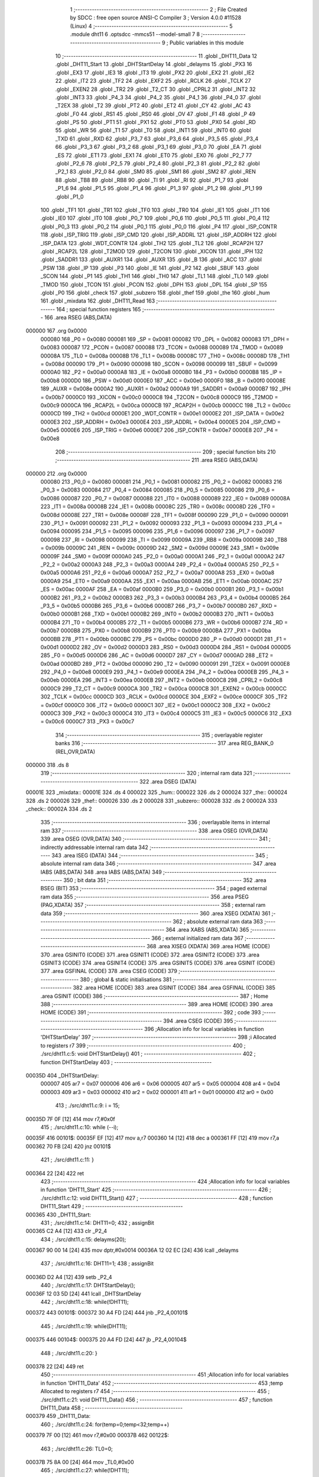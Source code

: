                                       1 ;--------------------------------------------------------
                                      2 ; File Created by SDCC : free open source ANSI-C Compiler
                                      3 ; Version 4.0.0 #11528 (Linux)
                                      4 ;--------------------------------------------------------
                                      5 	.module dht11
                                      6 	.optsdcc -mmcs51 --model-small
                                      7 	
                                      8 ;--------------------------------------------------------
                                      9 ; Public variables in this module
                                     10 ;--------------------------------------------------------
                                     11 	.globl _DHT11_Data
                                     12 	.globl _DHT11_Start
                                     13 	.globl _DHTStartDelay
                                     14 	.globl _delayms
                                     15 	.globl _PX3
                                     16 	.globl _EX3
                                     17 	.globl _IE3
                                     18 	.globl _IT3
                                     19 	.globl _PX2
                                     20 	.globl _EX2
                                     21 	.globl _IE2
                                     22 	.globl _IT2
                                     23 	.globl _TF2
                                     24 	.globl _EXF2
                                     25 	.globl _RCLK
                                     26 	.globl _TCLK
                                     27 	.globl _EXEN2
                                     28 	.globl _TR2
                                     29 	.globl _T2_CT
                                     30 	.globl _CPRL2
                                     31 	.globl _INT2
                                     32 	.globl _INT3
                                     33 	.globl _P4_3
                                     34 	.globl _P4_2
                                     35 	.globl _P4_1
                                     36 	.globl _P4_0
                                     37 	.globl _T2EX
                                     38 	.globl _T2
                                     39 	.globl _PT2
                                     40 	.globl _ET2
                                     41 	.globl _CY
                                     42 	.globl _AC
                                     43 	.globl _F0
                                     44 	.globl _RS1
                                     45 	.globl _RS0
                                     46 	.globl _OV
                                     47 	.globl _F1
                                     48 	.globl _P
                                     49 	.globl _PS
                                     50 	.globl _PT1
                                     51 	.globl _PX1
                                     52 	.globl _PT0
                                     53 	.globl _PX0
                                     54 	.globl _RD
                                     55 	.globl _WR
                                     56 	.globl _T1
                                     57 	.globl _T0
                                     58 	.globl _INT1
                                     59 	.globl _INT0
                                     60 	.globl _TXD
                                     61 	.globl _RXD
                                     62 	.globl _P3_7
                                     63 	.globl _P3_6
                                     64 	.globl _P3_5
                                     65 	.globl _P3_4
                                     66 	.globl _P3_3
                                     67 	.globl _P3_2
                                     68 	.globl _P3_1
                                     69 	.globl _P3_0
                                     70 	.globl _EA
                                     71 	.globl _ES
                                     72 	.globl _ET1
                                     73 	.globl _EX1
                                     74 	.globl _ET0
                                     75 	.globl _EX0
                                     76 	.globl _P2_7
                                     77 	.globl _P2_6
                                     78 	.globl _P2_5
                                     79 	.globl _P2_4
                                     80 	.globl _P2_3
                                     81 	.globl _P2_2
                                     82 	.globl _P2_1
                                     83 	.globl _P2_0
                                     84 	.globl _SM0
                                     85 	.globl _SM1
                                     86 	.globl _SM2
                                     87 	.globl _REN
                                     88 	.globl _TB8
                                     89 	.globl _RB8
                                     90 	.globl _TI
                                     91 	.globl _RI
                                     92 	.globl _P1_7
                                     93 	.globl _P1_6
                                     94 	.globl _P1_5
                                     95 	.globl _P1_4
                                     96 	.globl _P1_3
                                     97 	.globl _P1_2
                                     98 	.globl _P1_1
                                     99 	.globl _P1_0
                                    100 	.globl _TF1
                                    101 	.globl _TR1
                                    102 	.globl _TF0
                                    103 	.globl _TR0
                                    104 	.globl _IE1
                                    105 	.globl _IT1
                                    106 	.globl _IE0
                                    107 	.globl _IT0
                                    108 	.globl _P0_7
                                    109 	.globl _P0_6
                                    110 	.globl _P0_5
                                    111 	.globl _P0_4
                                    112 	.globl _P0_3
                                    113 	.globl _P0_2
                                    114 	.globl _P0_1
                                    115 	.globl _P0_0
                                    116 	.globl _P4
                                    117 	.globl _ISP_CONTR
                                    118 	.globl _ISP_TRIG
                                    119 	.globl _ISP_CMD
                                    120 	.globl _ISP_ADDRL
                                    121 	.globl _ISP_ADDRH
                                    122 	.globl _ISP_DATA
                                    123 	.globl _WDT_CONTR
                                    124 	.globl _TH2
                                    125 	.globl _TL2
                                    126 	.globl _RCAP2H
                                    127 	.globl _RCAP2L
                                    128 	.globl _T2MOD
                                    129 	.globl _T2CON
                                    130 	.globl _XICON
                                    131 	.globl _IPH
                                    132 	.globl _SADDR1
                                    133 	.globl _AUXR1
                                    134 	.globl _AUXR
                                    135 	.globl _B
                                    136 	.globl _ACC
                                    137 	.globl _PSW
                                    138 	.globl _IP
                                    139 	.globl _P3
                                    140 	.globl _IE
                                    141 	.globl _P2
                                    142 	.globl _SBUF
                                    143 	.globl _SCON
                                    144 	.globl _P1
                                    145 	.globl _TH1
                                    146 	.globl _TH0
                                    147 	.globl _TL1
                                    148 	.globl _TL0
                                    149 	.globl _TMOD
                                    150 	.globl _TCON
                                    151 	.globl _PCON
                                    152 	.globl _DPH
                                    153 	.globl _DPL
                                    154 	.globl _SP
                                    155 	.globl _P0
                                    156 	.globl _check
                                    157 	.globl _subzero
                                    158 	.globl _thef
                                    159 	.globl _the
                                    160 	.globl _hum
                                    161 	.globl _mixdata
                                    162 	.globl _DHT11_Read
                                    163 ;--------------------------------------------------------
                                    164 ; special function registers
                                    165 ;--------------------------------------------------------
                                    166 	.area RSEG    (ABS,DATA)
      000000                        167 	.org 0x0000
                           000080   168 _P0	=	0x0080
                           000081   169 _SP	=	0x0081
                           000082   170 _DPL	=	0x0082
                           000083   171 _DPH	=	0x0083
                           000087   172 _PCON	=	0x0087
                           000088   173 _TCON	=	0x0088
                           000089   174 _TMOD	=	0x0089
                           00008A   175 _TL0	=	0x008a
                           00008B   176 _TL1	=	0x008b
                           00008C   177 _TH0	=	0x008c
                           00008D   178 _TH1	=	0x008d
                           000090   179 _P1	=	0x0090
                           000098   180 _SCON	=	0x0098
                           000099   181 _SBUF	=	0x0099
                           0000A0   182 _P2	=	0x00a0
                           0000A8   183 _IE	=	0x00a8
                           0000B0   184 _P3	=	0x00b0
                           0000B8   185 _IP	=	0x00b8
                           0000D0   186 _PSW	=	0x00d0
                           0000E0   187 _ACC	=	0x00e0
                           0000F0   188 _B	=	0x00f0
                           00008E   189 _AUXR	=	0x008e
                           0000A2   190 _AUXR1	=	0x00a2
                           0000A9   191 _SADDR1	=	0x00a9
                           0000B7   192 _IPH	=	0x00b7
                           0000C0   193 _XICON	=	0x00c0
                           0000C8   194 _T2CON	=	0x00c8
                           0000C9   195 _T2MOD	=	0x00c9
                           0000CA   196 _RCAP2L	=	0x00ca
                           0000CB   197 _RCAP2H	=	0x00cb
                           0000CC   198 _TL2	=	0x00cc
                           0000CD   199 _TH2	=	0x00cd
                           0000E1   200 _WDT_CONTR	=	0x00e1
                           0000E2   201 _ISP_DATA	=	0x00e2
                           0000E3   202 _ISP_ADDRH	=	0x00e3
                           0000E4   203 _ISP_ADDRL	=	0x00e4
                           0000E5   204 _ISP_CMD	=	0x00e5
                           0000E6   205 _ISP_TRIG	=	0x00e6
                           0000E7   206 _ISP_CONTR	=	0x00e7
                           0000E8   207 _P4	=	0x00e8
                                    208 ;--------------------------------------------------------
                                    209 ; special function bits
                                    210 ;--------------------------------------------------------
                                    211 	.area RSEG    (ABS,DATA)
      000000                        212 	.org 0x0000
                           000080   213 _P0_0	=	0x0080
                           000081   214 _P0_1	=	0x0081
                           000082   215 _P0_2	=	0x0082
                           000083   216 _P0_3	=	0x0083
                           000084   217 _P0_4	=	0x0084
                           000085   218 _P0_5	=	0x0085
                           000086   219 _P0_6	=	0x0086
                           000087   220 _P0_7	=	0x0087
                           000088   221 _IT0	=	0x0088
                           000089   222 _IE0	=	0x0089
                           00008A   223 _IT1	=	0x008a
                           00008B   224 _IE1	=	0x008b
                           00008C   225 _TR0	=	0x008c
                           00008D   226 _TF0	=	0x008d
                           00008E   227 _TR1	=	0x008e
                           00008F   228 _TF1	=	0x008f
                           000090   229 _P1_0	=	0x0090
                           000091   230 _P1_1	=	0x0091
                           000092   231 _P1_2	=	0x0092
                           000093   232 _P1_3	=	0x0093
                           000094   233 _P1_4	=	0x0094
                           000095   234 _P1_5	=	0x0095
                           000096   235 _P1_6	=	0x0096
                           000097   236 _P1_7	=	0x0097
                           000098   237 _RI	=	0x0098
                           000099   238 _TI	=	0x0099
                           00009A   239 _RB8	=	0x009a
                           00009B   240 _TB8	=	0x009b
                           00009C   241 _REN	=	0x009c
                           00009D   242 _SM2	=	0x009d
                           00009E   243 _SM1	=	0x009e
                           00009F   244 _SM0	=	0x009f
                           0000A0   245 _P2_0	=	0x00a0
                           0000A1   246 _P2_1	=	0x00a1
                           0000A2   247 _P2_2	=	0x00a2
                           0000A3   248 _P2_3	=	0x00a3
                           0000A4   249 _P2_4	=	0x00a4
                           0000A5   250 _P2_5	=	0x00a5
                           0000A6   251 _P2_6	=	0x00a6
                           0000A7   252 _P2_7	=	0x00a7
                           0000A8   253 _EX0	=	0x00a8
                           0000A9   254 _ET0	=	0x00a9
                           0000AA   255 _EX1	=	0x00aa
                           0000AB   256 _ET1	=	0x00ab
                           0000AC   257 _ES	=	0x00ac
                           0000AF   258 _EA	=	0x00af
                           0000B0   259 _P3_0	=	0x00b0
                           0000B1   260 _P3_1	=	0x00b1
                           0000B2   261 _P3_2	=	0x00b2
                           0000B3   262 _P3_3	=	0x00b3
                           0000B4   263 _P3_4	=	0x00b4
                           0000B5   264 _P3_5	=	0x00b5
                           0000B6   265 _P3_6	=	0x00b6
                           0000B7   266 _P3_7	=	0x00b7
                           0000B0   267 _RXD	=	0x00b0
                           0000B1   268 _TXD	=	0x00b1
                           0000B2   269 _INT0	=	0x00b2
                           0000B3   270 _INT1	=	0x00b3
                           0000B4   271 _T0	=	0x00b4
                           0000B5   272 _T1	=	0x00b5
                           0000B6   273 _WR	=	0x00b6
                           0000B7   274 _RD	=	0x00b7
                           0000B8   275 _PX0	=	0x00b8
                           0000B9   276 _PT0	=	0x00b9
                           0000BA   277 _PX1	=	0x00ba
                           0000BB   278 _PT1	=	0x00bb
                           0000BC   279 _PS	=	0x00bc
                           0000D0   280 _P	=	0x00d0
                           0000D1   281 _F1	=	0x00d1
                           0000D2   282 _OV	=	0x00d2
                           0000D3   283 _RS0	=	0x00d3
                           0000D4   284 _RS1	=	0x00d4
                           0000D5   285 _F0	=	0x00d5
                           0000D6   286 _AC	=	0x00d6
                           0000D7   287 _CY	=	0x00d7
                           0000AD   288 _ET2	=	0x00ad
                           0000BD   289 _PT2	=	0x00bd
                           000090   290 _T2	=	0x0090
                           000091   291 _T2EX	=	0x0091
                           0000E8   292 _P4_0	=	0x00e8
                           0000E9   293 _P4_1	=	0x00e9
                           0000EA   294 _P4_2	=	0x00ea
                           0000EB   295 _P4_3	=	0x00eb
                           0000EA   296 _INT3	=	0x00ea
                           0000EB   297 _INT2	=	0x00eb
                           0000C8   298 _CPRL2	=	0x00c8
                           0000C9   299 _T2_CT	=	0x00c9
                           0000CA   300 _TR2	=	0x00ca
                           0000CB   301 _EXEN2	=	0x00cb
                           0000CC   302 _TCLK	=	0x00cc
                           0000CD   303 _RCLK	=	0x00cd
                           0000CE   304 _EXF2	=	0x00ce
                           0000CF   305 _TF2	=	0x00cf
                           0000C0   306 _IT2	=	0x00c0
                           0000C1   307 _IE2	=	0x00c1
                           0000C2   308 _EX2	=	0x00c2
                           0000C3   309 _PX2	=	0x00c3
                           0000C4   310 _IT3	=	0x00c4
                           0000C5   311 _IE3	=	0x00c5
                           0000C6   312 _EX3	=	0x00c6
                           0000C7   313 _PX3	=	0x00c7
                                    314 ;--------------------------------------------------------
                                    315 ; overlayable register banks
                                    316 ;--------------------------------------------------------
                                    317 	.area REG_BANK_0	(REL,OVR,DATA)
      000000                        318 	.ds 8
                                    319 ;--------------------------------------------------------
                                    320 ; internal ram data
                                    321 ;--------------------------------------------------------
                                    322 	.area DSEG    (DATA)
      00001E                        323 _mixdata::
      00001E                        324 	.ds 4
      000022                        325 _hum::
      000022                        326 	.ds 2
      000024                        327 _the::
      000024                        328 	.ds 2
      000026                        329 _thef::
      000026                        330 	.ds 2
      000028                        331 _subzero::
      000028                        332 	.ds 2
      00002A                        333 _check::
      00002A                        334 	.ds 2
                                    335 ;--------------------------------------------------------
                                    336 ; overlayable items in internal ram 
                                    337 ;--------------------------------------------------------
                                    338 	.area	OSEG    (OVR,DATA)
                                    339 	.area	OSEG    (OVR,DATA)
                                    340 ;--------------------------------------------------------
                                    341 ; indirectly addressable internal ram data
                                    342 ;--------------------------------------------------------
                                    343 	.area ISEG    (DATA)
                                    344 ;--------------------------------------------------------
                                    345 ; absolute internal ram data
                                    346 ;--------------------------------------------------------
                                    347 	.area IABS    (ABS,DATA)
                                    348 	.area IABS    (ABS,DATA)
                                    349 ;--------------------------------------------------------
                                    350 ; bit data
                                    351 ;--------------------------------------------------------
                                    352 	.area BSEG    (BIT)
                                    353 ;--------------------------------------------------------
                                    354 ; paged external ram data
                                    355 ;--------------------------------------------------------
                                    356 	.area PSEG    (PAG,XDATA)
                                    357 ;--------------------------------------------------------
                                    358 ; external ram data
                                    359 ;--------------------------------------------------------
                                    360 	.area XSEG    (XDATA)
                                    361 ;--------------------------------------------------------
                                    362 ; absolute external ram data
                                    363 ;--------------------------------------------------------
                                    364 	.area XABS    (ABS,XDATA)
                                    365 ;--------------------------------------------------------
                                    366 ; external initialized ram data
                                    367 ;--------------------------------------------------------
                                    368 	.area XISEG   (XDATA)
                                    369 	.area HOME    (CODE)
                                    370 	.area GSINIT0 (CODE)
                                    371 	.area GSINIT1 (CODE)
                                    372 	.area GSINIT2 (CODE)
                                    373 	.area GSINIT3 (CODE)
                                    374 	.area GSINIT4 (CODE)
                                    375 	.area GSINIT5 (CODE)
                                    376 	.area GSINIT  (CODE)
                                    377 	.area GSFINAL (CODE)
                                    378 	.area CSEG    (CODE)
                                    379 ;--------------------------------------------------------
                                    380 ; global & static initialisations
                                    381 ;--------------------------------------------------------
                                    382 	.area HOME    (CODE)
                                    383 	.area GSINIT  (CODE)
                                    384 	.area GSFINAL (CODE)
                                    385 	.area GSINIT  (CODE)
                                    386 ;--------------------------------------------------------
                                    387 ; Home
                                    388 ;--------------------------------------------------------
                                    389 	.area HOME    (CODE)
                                    390 	.area HOME    (CODE)
                                    391 ;--------------------------------------------------------
                                    392 ; code
                                    393 ;--------------------------------------------------------
                                    394 	.area CSEG    (CODE)
                                    395 ;------------------------------------------------------------
                                    396 ;Allocation info for local variables in function 'DHTStartDelay'
                                    397 ;------------------------------------------------------------
                                    398 ;i                         Allocated to registers r7 
                                    399 ;------------------------------------------------------------
                                    400 ;	./src/dht11.c:5: void DHTStartDelay()
                                    401 ;	-----------------------------------------
                                    402 ;	 function DHTStartDelay
                                    403 ;	-----------------------------------------
      00035D                        404 _DHTStartDelay:
                           000007   405 	ar7 = 0x07
                           000006   406 	ar6 = 0x06
                           000005   407 	ar5 = 0x05
                           000004   408 	ar4 = 0x04
                           000003   409 	ar3 = 0x03
                           000002   410 	ar2 = 0x02
                           000001   411 	ar1 = 0x01
                           000000   412 	ar0 = 0x00
                                    413 ;	./src/dht11.c:9: i = 15;
      00035D 7F 0F            [12]  414 	mov	r7,#0x0f
                                    415 ;	./src/dht11.c:10: while (--i);
      00035F                        416 00101$:
      00035F EF               [12]  417 	mov	a,r7
      000360 14               [12]  418 	dec	a
      000361 FF               [12]  419 	mov	r7,a
      000362 70 FB            [24]  420 	jnz	00101$
                                    421 ;	./src/dht11.c:11: }
      000364 22               [24]  422 	ret
                                    423 ;------------------------------------------------------------
                                    424 ;Allocation info for local variables in function 'DHT11_Start'
                                    425 ;------------------------------------------------------------
                                    426 ;	./src/dht11.c:12: void DHT11_Start()
                                    427 ;	-----------------------------------------
                                    428 ;	 function DHT11_Start
                                    429 ;	-----------------------------------------
      000365                        430 _DHT11_Start:
                                    431 ;	./src/dht11.c:14: DHT11=0;
                                    432 ;	assignBit
      000365 C2 A4            [12]  433 	clr	_P2_4
                                    434 ;	./src/dht11.c:15: delayms(20);
      000367 90 00 14         [24]  435 	mov	dptr,#0x0014
      00036A 12 02 EC         [24]  436 	lcall	_delayms
                                    437 ;	./src/dht11.c:16: DHT11=1;
                                    438 ;	assignBit
      00036D D2 A4            [12]  439 	setb	_P2_4
                                    440 ;	./src/dht11.c:17: DHTStartDelay();
      00036F 12 03 5D         [24]  441 	lcall	_DHTStartDelay
                                    442 ;	./src/dht11.c:18: while(!DHT11);
      000372                        443 00101$:
      000372 30 A4 FD         [24]  444 	jnb	_P2_4,00101$
                                    445 ;	./src/dht11.c:19: while(DHT11);
      000375                        446 00104$:
      000375 20 A4 FD         [24]  447 	jb	_P2_4,00104$
                                    448 ;	./src/dht11.c:20: }
      000378 22               [24]  449 	ret
                                    450 ;------------------------------------------------------------
                                    451 ;Allocation info for local variables in function 'DHT11_Data'
                                    452 ;------------------------------------------------------------
                                    453 ;temp                      Allocated to registers r7 
                                    454 ;------------------------------------------------------------
                                    455 ;	./src/dht11.c:21: void DHT11_Data()
                                    456 ;	-----------------------------------------
                                    457 ;	 function DHT11_Data
                                    458 ;	-----------------------------------------
      000379                        459 _DHT11_Data:
                                    460 ;	./src/dht11.c:24: for(temp=0;temp<32;temp++)
      000379 7F 00            [12]  461 	mov	r7,#0x00
      00037B                        462 00122$:
                                    463 ;	./src/dht11.c:26: TL0=0;
      00037B 75 8A 00         [24]  464 	mov	_TL0,#0x00
                                    465 ;	./src/dht11.c:27: while(!DHT11);
      00037E                        466 00101$:
      00037E 30 A4 FD         [24]  467 	jnb	_P2_4,00101$
                                    468 ;	./src/dht11.c:28: TR0=1;
                                    469 ;	assignBit
      000381 D2 8C            [12]  470 	setb	_TR0
                                    471 ;	./src/dht11.c:29: while(DHT11);
      000383                        472 00104$:
      000383 20 A4 FD         [24]  473 	jb	_P2_4,00104$
                                    474 ;	./src/dht11.c:30: TR0=0;
                                    475 ;	assignBit
      000386 C2 8C            [12]  476 	clr	_TR0
                                    477 ;	./src/dht11.c:31: mixdata<<=1;
      000388 E5 1E            [12]  478 	mov	a,_mixdata
      00038A 25 1E            [12]  479 	add	a,_mixdata
      00038C F5 1E            [12]  480 	mov	_mixdata,a
      00038E E5 1F            [12]  481 	mov	a,(_mixdata + 1)
      000390 33               [12]  482 	rlc	a
      000391 F5 1F            [12]  483 	mov	(_mixdata + 1),a
      000393 E5 20            [12]  484 	mov	a,(_mixdata + 2)
      000395 33               [12]  485 	rlc	a
      000396 F5 20            [12]  486 	mov	(_mixdata + 2),a
      000398 E5 21            [12]  487 	mov	a,(_mixdata + 3)
      00039A 33               [12]  488 	rlc	a
      00039B F5 21            [12]  489 	mov	(_mixdata + 3),a
                                    490 ;	./src/dht11.c:32: if(TL0>dht11_threshold)mixdata|=1;
      00039D E5 8A            [12]  491 	mov	a,_TL0
      00039F 24 C3            [12]  492 	add	a,#0xff - 0x3c
      0003A1 50 03            [24]  493 	jnc	00123$
      0003A3 43 1E 01         [24]  494 	orl	_mixdata,#0x01
      0003A6                        495 00123$:
                                    496 ;	./src/dht11.c:24: for(temp=0;temp<32;temp++)
      0003A6 0F               [12]  497 	inc	r7
      0003A7 BF 20 00         [24]  498 	cjne	r7,#0x20,00189$
      0003AA                        499 00189$:
      0003AA 40 CF            [24]  500 	jc	00122$
                                    501 ;	./src/dht11.c:34: for(temp=0;temp<8;temp++)
      0003AC 7F 00            [12]  502 	mov	r7,#0x00
      0003AE                        503 00124$:
                                    504 ;	./src/dht11.c:36: TL0=0;
      0003AE 75 8A 00         [24]  505 	mov	_TL0,#0x00
                                    506 ;	./src/dht11.c:37: while(!DHT11);
      0003B1                        507 00110$:
      0003B1 30 A4 FD         [24]  508 	jnb	_P2_4,00110$
                                    509 ;	./src/dht11.c:38: TR0=1;
                                    510 ;	assignBit
      0003B4 D2 8C            [12]  511 	setb	_TR0
                                    512 ;	./src/dht11.c:39: while(DHT11);
      0003B6                        513 00113$:
      0003B6 20 A4 FD         [24]  514 	jb	_P2_4,00113$
                                    515 ;	./src/dht11.c:40: TR0=0;
                                    516 ;	assignBit
      0003B9 C2 8C            [12]  517 	clr	_TR0
                                    518 ;	./src/dht11.c:41: check<<=1;
      0003BB E5 2A            [12]  519 	mov	a,_check
      0003BD 25 2A            [12]  520 	add	a,_check
      0003BF F5 2A            [12]  521 	mov	_check,a
      0003C1 E5 2B            [12]  522 	mov	a,(_check + 1)
      0003C3 33               [12]  523 	rlc	a
      0003C4 F5 2B            [12]  524 	mov	(_check + 1),a
                                    525 ;	./src/dht11.c:42: if(TL0>dht11_threshold)check|=1;
      0003C6 E5 8A            [12]  526 	mov	a,_TL0
      0003C8 24 C3            [12]  527 	add	a,#0xff - 0x3c
      0003CA 50 03            [24]  528 	jnc	00125$
      0003CC 43 2A 01         [24]  529 	orl	_check,#0x01
      0003CF                        530 00125$:
                                    531 ;	./src/dht11.c:34: for(temp=0;temp<8;temp++)
      0003CF 0F               [12]  532 	inc	r7
      0003D0 BF 08 00         [24]  533 	cjne	r7,#0x08,00194$
      0003D3                        534 00194$:
      0003D3 40 D9            [24]  535 	jc	00124$
                                    536 ;	./src/dht11.c:44: while(DHT11);
      0003D5                        537 00119$:
      0003D5 20 A4 FD         [24]  538 	jb	_P2_4,00119$
                                    539 ;	./src/dht11.c:45: }
      0003D8 22               [24]  540 	ret
                                    541 ;------------------------------------------------------------
                                    542 ;Allocation info for local variables in function 'DHT11_Read'
                                    543 ;------------------------------------------------------------
                                    544 ;	./src/dht11.c:47: char DHT11_Read(void)
                                    545 ;	-----------------------------------------
                                    546 ;	 function DHT11_Read
                                    547 ;	-----------------------------------------
      0003D9                        548 _DHT11_Read:
                                    549 ;	./src/dht11.c:50: mixdata=0;
      0003D9 E4               [12]  550 	clr	a
      0003DA F5 1E            [12]  551 	mov	_mixdata,a
      0003DC F5 1F            [12]  552 	mov	(_mixdata + 1),a
      0003DE F5 20            [12]  553 	mov	(_mixdata + 2),a
      0003E0 F5 21            [12]  554 	mov	(_mixdata + 3),a
                                    555 ;	./src/dht11.c:51: check=0;
      0003E2 F5 2A            [12]  556 	mov	_check,a
      0003E4 F5 2B            [12]  557 	mov	(_check + 1),a
                                    558 ;	./src/dht11.c:53: DHT11_Start();
      0003E6 12 03 65         [24]  559 	lcall	_DHT11_Start
                                    560 ;	./src/dht11.c:54: DHT11_Data();
      0003E9 12 03 79         [24]  561 	lcall	_DHT11_Data
                                    562 ;	./src/dht11.c:56: hum=(mixdata>>24)&0xff;
      0003EC AF 21            [24]  563 	mov	r7,(_mixdata + 3)
      0003EE 7E 00            [12]  564 	mov	r6,#0x00
      0003F0 8F 22            [24]  565 	mov	_hum,r7
      0003F2 8E 23            [24]  566 	mov	(_hum + 1),r6
                                    567 ;	./src/dht11.c:57: the=(mixdata>>8)&0xff;
      0003F4 AC 1F            [24]  568 	mov	r4,(_mixdata + 1)
      0003F6 8C 24            [24]  569 	mov	_the,r4
                                    570 ;	1-genFromRTrack replaced	mov	(_the + 1),#0x00
      0003F8 8E 25            [24]  571 	mov	(_the + 1),r6
                                    572 ;	./src/dht11.c:58: thef=(mixdata>>0)&0xf;
      0003FA AC 1E            [24]  573 	mov	r4,_mixdata
      0003FC 74 0F            [12]  574 	mov	a,#0x0f
      0003FE 5C               [12]  575 	anl	a,r4
      0003FF F5 26            [12]  576 	mov	_thef,a
                                    577 ;	1-genFromRTrack replaced	mov	(_thef + 1),#0x00
      000401 8E 27            [24]  578 	mov	(_thef + 1),r6
                                    579 ;	./src/dht11.c:60: subzero=(mixdata>>7)&0x1;
      000403 E5 1E            [12]  580 	mov	a,_mixdata
      000405 23               [12]  581 	rl	a
      000406 54 01            [12]  582 	anl	a,#0x01
      000408 FD               [12]  583 	mov	r5,a
      000409 8D 28            [24]  584 	mov	_subzero,r5
                                    585 ;	1-genFromRTrack replaced	mov	(_subzero + 1),#0x00
      00040B 8E 29            [24]  586 	mov	(_subzero + 1),r6
                                    587 ;	./src/dht11.c:62: hum+=humcompensate;
                                    588 ;	./src/dht11.c:63: the+=thecompensate;
                                    589 ;	./src/dht11.c:65: if(check!=((mixdata>>24)&0xff)+((mixdata>>16)&0xff)+((mixdata>>8)&0xff)+((mixdata>>0)&0xf))return -1;
      00040D AD 20            [24]  590 	mov	r5,(_mixdata + 2)
      00040F 7C 00            [12]  591 	mov	r4,#0x00
      000411 ED               [12]  592 	mov	a,r5
      000412 2F               [12]  593 	add	a,r7
      000413 FF               [12]  594 	mov	r7,a
      000414 EC               [12]  595 	mov	a,r4
      000415 3E               [12]  596 	addc	a,r6
      000416 FE               [12]  597 	mov	r6,a
      000417 AD 1F            [24]  598 	mov	r5,(_mixdata + 1)
      000419 7C 00            [12]  599 	mov	r4,#0x00
      00041B ED               [12]  600 	mov	a,r5
      00041C 2F               [12]  601 	add	a,r7
      00041D FF               [12]  602 	mov	r7,a
      00041E EC               [12]  603 	mov	a,r4
      00041F 3E               [12]  604 	addc	a,r6
      000420 FE               [12]  605 	mov	r6,a
      000421 AA 1E            [24]  606 	mov	r2,_mixdata
      000423 53 02 0F         [24]  607 	anl	ar2,#0x0f
      000426 7B 00            [12]  608 	mov	r3,#0x00
      000428 7C 00            [12]  609 	mov	r4,#0x00
      00042A 7D 00            [12]  610 	mov	r5,#0x00
      00042C 8F 00            [24]  611 	mov	ar0,r7
      00042E EE               [12]  612 	mov	a,r6
      00042F F9               [12]  613 	mov	r1,a
      000430 33               [12]  614 	rlc	a
      000431 95 E0            [12]  615 	subb	a,acc
      000433 FE               [12]  616 	mov	r6,a
      000434 FF               [12]  617 	mov	r7,a
      000435 EA               [12]  618 	mov	a,r2
      000436 28               [12]  619 	add	a,r0
      000437 FA               [12]  620 	mov	r2,a
      000438 EB               [12]  621 	mov	a,r3
      000439 39               [12]  622 	addc	a,r1
      00043A FB               [12]  623 	mov	r3,a
      00043B EC               [12]  624 	mov	a,r4
      00043C 3E               [12]  625 	addc	a,r6
      00043D FC               [12]  626 	mov	r4,a
      00043E ED               [12]  627 	mov	a,r5
      00043F 3F               [12]  628 	addc	a,r7
      000440 FD               [12]  629 	mov	r5,a
      000441 A8 2A            [24]  630 	mov	r0,_check
      000443 E5 2B            [12]  631 	mov	a,(_check + 1)
      000445 F9               [12]  632 	mov	r1,a
      000446 33               [12]  633 	rlc	a
      000447 95 E0            [12]  634 	subb	a,acc
      000449 FE               [12]  635 	mov	r6,a
      00044A FF               [12]  636 	mov	r7,a
      00044B E8               [12]  637 	mov	a,r0
      00044C B5 02 0E         [24]  638 	cjne	a,ar2,00109$
      00044F E9               [12]  639 	mov	a,r1
      000450 B5 03 0A         [24]  640 	cjne	a,ar3,00109$
      000453 EE               [12]  641 	mov	a,r6
      000454 B5 04 06         [24]  642 	cjne	a,ar4,00109$
      000457 EF               [12]  643 	mov	a,r7
      000458 B5 05 02         [24]  644 	cjne	a,ar5,00109$
      00045B 80 04            [24]  645 	sjmp	00102$
      00045D                        646 00109$:
      00045D 75 82 FF         [24]  647 	mov	dpl,#0xff
      000460 22               [24]  648 	ret
      000461                        649 00102$:
                                    650 ;	./src/dht11.c:66: return 0;
      000461 75 82 00         [24]  651 	mov	dpl,#0x00
                                    652 ;	./src/dht11.c:67: }
      000464 22               [24]  653 	ret
                                    654 	.area CSEG    (CODE)
                                    655 	.area CONST   (CODE)
                                    656 	.area XINIT   (CODE)
                                    657 	.area CABS    (ABS,CODE)
